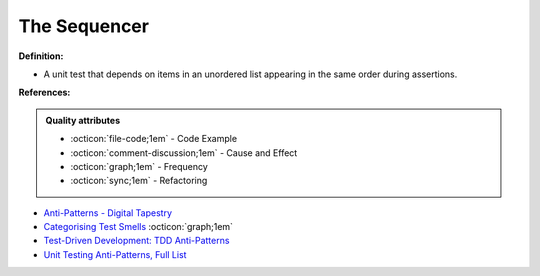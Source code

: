 The Sequencer
^^^^^
**Definition:**

* A unit test that depends on items in an unordered list appearing in the same order during assertions.


**References:**

.. admonition:: Quality attributes

    * :octicon:`file-code;1em` -  Code Example
    * :octicon:`comment-discussion;1em` -  Cause and Effect
    * :octicon:`graph;1em` -  Frequency
    * :octicon:`sync;1em` -  Refactoring

* `Anti-Patterns - Digital Tapestry <https://digitaltapestry.net/testify/manual/AntiPatterns.html>`_
* `Categorising Test Smells <https://citeseerx.ist.psu.edu/viewdoc/download?doi=10.1.1.696.5180&rep=rep1&type=pdf>`_ :octicon:`graph;1em`
* `Test-Driven Development: TDD Anti-Patterns <https://bryanwilhite.github.io/the-funky-knowledge-base/entry/kb2076072213/>`_
* `Unit Testing Anti-Patterns, Full List <https://www.yegor256.com/2018/12/11/unit-testing-anti-patterns.html>`_
